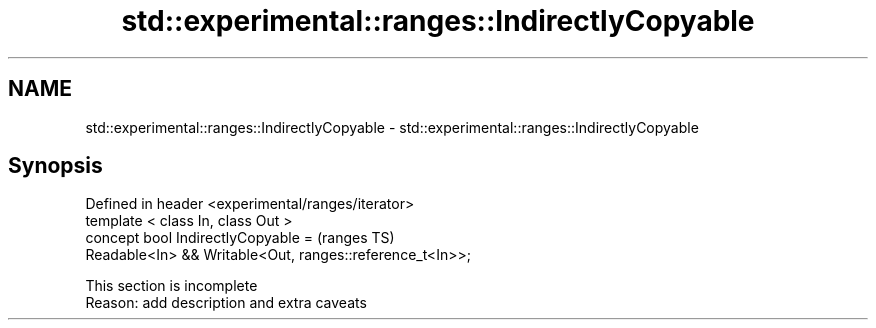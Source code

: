 .TH std::experimental::ranges::IndirectlyCopyable 3 "2020.03.24" "http://cppreference.com" "C++ Standard Libary"
.SH NAME
std::experimental::ranges::IndirectlyCopyable \- std::experimental::ranges::IndirectlyCopyable

.SH Synopsis

  Defined in header <experimental/ranges/iterator>
  template < class In, class Out >
  concept bool IndirectlyCopyable =                        (ranges TS)
  Readable<In> && Writable<Out, ranges::reference_t<In>>;


   This section is incomplete
   Reason: add description and extra caveats




